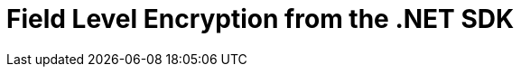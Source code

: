 = Field Level Encryption from the .NET SDK
:nav-title: Encryption from the SDK
:page-topic-type: howto
////

// From 2.7 - needs updating

[abstract]
Encryption at rest, implemented per field for maximum flexibility.
Field Level Encryption is available in Couchbase Data Platform 5.5, from .NET SDK version 2.6.0, allowing encryption of any field within a document.

[#package]
== Packaging

The Couchbase .NET SDK uses .NET Attributes to declaratively define which fields will be encrypted on a POCO (Plain Old CSharp Object) that matches the structure of your JSON document.

Field Level Encryption (FLE) for .NET is available as a https://www.nuget.org/packages/Couchbase.Extensions.Encryption/[NuGet package^] for download.
The name of the package is `Couchbase.Extensions.Encryption`.
Using the NuGet Package Manager, it can be installed using the following command:

----
Install-Package Couchbase.Extensions.Encryption -Version 2.0.0-dp1
----

If you are using the .NET CLI, then it can be installed using this command:

----
dotnet add package Couchbase.Extensions.Encryption --version 2.0.0-dp1
----

If you are using Visual Studio, just type `Couchbase.Extensions.Encryption` into the NuGet Package Manager search box; locate the package, and install it.

.Installing Couchbase.Extensions.Encryption via NuGET
[#field_level_encryption--nuget]
image::field_level_encryption-nuget.png[]

This will also include the dependency on the Couchbase .NET SDK, which is required by the Field Level Encryption extension.

[#configuration]
== Configuring Field Level Encryption

Once you have included the FLE package in your Visual Studio or CodeVS project, you’ll need to configure the SDK to use it.
FLE currently doesn’t allow for config file configuration; this has to be done programmatically using the `ClientConfiguration` found in the `Couchbase.Configuration.Client` namespace.
Note that all of code snippets below can be found in full in our https://github.com/couchbaselabs/devguide-examples/tree/master/dotnet[devguide-examples repo^] in GitHub.

First, add the following namespaces to your code file:

----
using System.Collections.Generic;
using Couchbase.Configuration.Client;
using Couchbase.Extensions.Encryption;
using Couchbase.Extensions.Encryption.Providers;
using Couchbase.Extensions.Encryption.Stores;
----

Then, add the configuration required to enable FLE to use the SDK:

// needs changing?

----
const string publicKey = "!mysecretkey#9^5usdk39d&dlf)03sL";
const string publicKeyName = "publickey";

const string signingKey = "myauthpassword";
const string signingKeyName = "mysecret";

var keystore = new InsecureKeyStore(
      new KeyValuePair<string, string>(publicKeyName, publicKey),
      new KeyValuePair<string, string>(signingKeyName, signingKey));

var cryptoProvider = new AesCryptoProvider(keystore)
{
      PublicKeyName = publicKeyName,
      SigningKeyName = signingKeyName
};

var config = new ClientConfiguration();
config.EnableFieldEncryption(cryptoProvider);
var cluster = new Cluster(config);
----

First the keystore is created with a public key and a signing key; the signing key is required for ensuring that the encrypted data or any part of the message is not tampered with.
Then an `AesCryptoProvider` instance is created which takes the keystore as a constructor parameter.
Finally the configuration is created and the extension method `EnableFieldEncryption` is called passing in the `ICryptoProvider` instance.
Once this is done, configuration is complete!

Note, that this example uses the `InsecureKeyStore` class which is an in-memory keystore that stores the keys unprotected; this is fine for testing and examples, but for real world applications the `FileSystemKeyStore`, which uses the DAPI, is a better choice.

Once we have setup our configuration, we’ll open a cluster and bucket object.
Note that for a real-world application, you’ll want to tie the scope of both the cluster and the bucket to the lifespan of the application - see the https://developer.couchbase.com/documentation/server/current/sdk/dotnet/managing-connections.html[Managing Connections documentation^] for more information.

[#fields]
== Specifying what to Encrypt

In order to specify which field to encrypt, a special .NET attribute is used to annotate a property on a POCO (Plain Old Csharp Object) For cross-sdk support, although any property on a POCO can be encrypted, this must be a root-level property.

// Could have changed a little?

----
public class Person
{
    [EncryptedField(Provider = "AES-256-HMAC-SHA256")]
    public string Password { get; set; }
    public string FirstName { get; set; }
    public string LastName { get; set; }
    public string UserName { get; set; }
    public int Age { get; set; }
}
----

In the POCO above, we have a field which we wish to encrypt called `Password` which represents a person’s password.
This property is annotated with `EncryptedFieldAttribute` and the `ICryptoProvider.Provider` name we are using.
Note, this must match the type of `ICryptoProvider` we supplied in our configuration (“AES-256-HMAC-SHA256").

[#storing-and-retrieving]
== Storing and Retrieving Documents with Encrypted Fields

Once this is done, it's simply a matter of using the basic CRUD operations that Couchbase supports to insert or fetch the document from the database.
For example, assuming a Person class annotated with the `EncryptedField` attribute on a Password property:

----
var teddy = new Person
{
    Age = 33,
    FirstName = "Ted",
    LastName = "DeBloss",
    Password = "ssloBeD12345"
};

var bucket = cluster.OpenBucket();
var insert = bucket.Upsert("person::1", teddy);
----

Retrieving a document with an encrypted field is no different than any other get assuming you use an annotated POCO:

----
var get = bucket.Get<Person>("person::2");
if (get.Success)
{
    Console.WriteLine("Fetched person...");
}
----

It's important to note that the data is encrypted for transport and storage only.
When you retrieve the document the value for Password will be in its unencrypted format.

////
